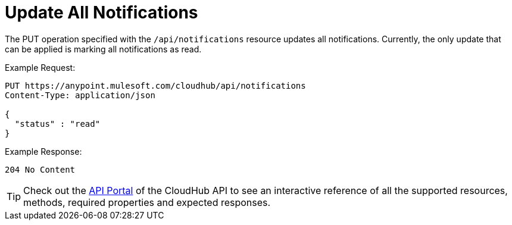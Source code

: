= Update All Notifications
:keywords: cloudhub, notifications, api

The PUT operation specified with the `/api/notifications` resource updates all notifications. Currently, the only update that can be applied is marking all notifications as read.

Example Request:

[source,json]
----
PUT https://anypoint.mulesoft.com/cloudhub/api/notifications
Content-Type: application/json

{
  "status" : "read"
}
----

Example Response:

[source,json]
----
204 No Content
----

[TIP]
Check out the https://anypoint.mulesoft.com/apiplatform/anypoint-platform/#/portals[API Portal]﻿ of the CloudHub API to see an interactive reference of all the supported resources, methods, required properties and expected responses.
